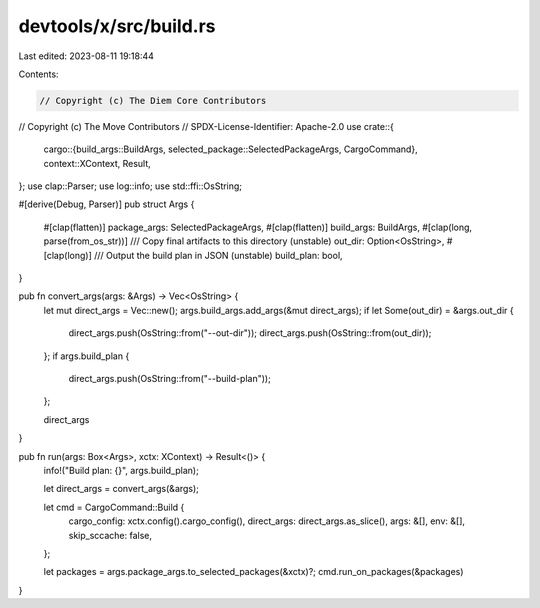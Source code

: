 devtools/x/src/build.rs
=======================

Last edited: 2023-08-11 19:18:44

Contents:

.. code-block:: rs

    // Copyright (c) The Diem Core Contributors
// Copyright (c) The Move Contributors
// SPDX-License-Identifier: Apache-2.0
use crate::{
    cargo::{build_args::BuildArgs, selected_package::SelectedPackageArgs, CargoCommand},
    context::XContext,
    Result,
};
use clap::Parser;
use log::info;
use std::ffi::OsString;

#[derive(Debug, Parser)]
pub struct Args {
    #[clap(flatten)]
    package_args: SelectedPackageArgs,
    #[clap(flatten)]
    build_args: BuildArgs,
    #[clap(long, parse(from_os_str))]
    /// Copy final artifacts to this directory (unstable)
    out_dir: Option<OsString>,
    #[clap(long)]
    /// Output the build plan in JSON (unstable)
    build_plan: bool,
}

pub fn convert_args(args: &Args) -> Vec<OsString> {
    let mut direct_args = Vec::new();
    args.build_args.add_args(&mut direct_args);
    if let Some(out_dir) = &args.out_dir {
        direct_args.push(OsString::from("--out-dir"));
        direct_args.push(OsString::from(out_dir));
    };
    if args.build_plan {
        direct_args.push(OsString::from("--build-plan"));
    };

    direct_args
}

pub fn run(args: Box<Args>, xctx: XContext) -> Result<()> {
    info!("Build plan: {}", args.build_plan);

    let direct_args = convert_args(&args);

    let cmd = CargoCommand::Build {
        cargo_config: xctx.config().cargo_config(),
        direct_args: direct_args.as_slice(),
        args: &[],
        env: &[],
        skip_sccache: false,
    };

    let packages = args.package_args.to_selected_packages(&xctx)?;
    cmd.run_on_packages(&packages)
}


